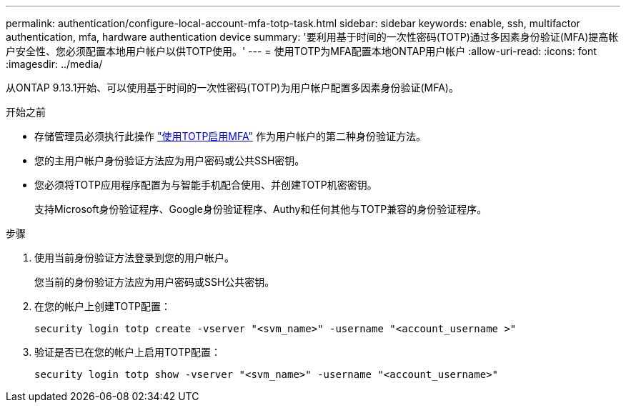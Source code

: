 ---
permalink: authentication/configure-local-account-mfa-totp-task.html 
sidebar: sidebar 
keywords: enable, ssh, multifactor authentication, mfa, hardware authentication device 
summary: '要利用基于时间的一次性密码(TOTP)通过多因素身份验证(MFA)提高帐户安全性、您必须配置本地用户帐户以供TOTP使用。' 
---
= 使用TOTP为MFA配置本地ONTAP用户帐户
:allow-uri-read: 
:icons: font
:imagesdir: ../media/


[role="lead"]
从ONTAP 9.13.1开始、可以使用基于时间的一次性密码(TOTP)为用户帐户配置多因素身份验证(MFA)。

.开始之前
* 存储管理员必须执行此操作 link:setup-ssh-multifactor-authentication-task.html#enable-mfa-with-totp["使用TOTP启用MFA"] 作为用户帐户的第二种身份验证方法。
* 您的主用户帐户身份验证方法应为用户密码或公共SSH密钥。
* 您必须将TOTP应用程序配置为与智能手机配合使用、并创建TOTP机密密钥。
+
支持Microsoft身份验证程序、Google身份验证程序、Authy和任何其他与TOTP兼容的身份验证程序。



.步骤
. 使用当前身份验证方法登录到您的用户帐户。
+
您当前的身份验证方法应为用户密码或SSH公共密钥。

. 在您的帐户上创建TOTP配置：
+
[source, cli]
----
security login totp create -vserver "<svm_name>" -username "<account_username >"
----
. 验证是否已在您的帐户上启用TOTP配置：
+
[source, cli]
----
security login totp show -vserver "<svm_name>" -username "<account_username>"
----


